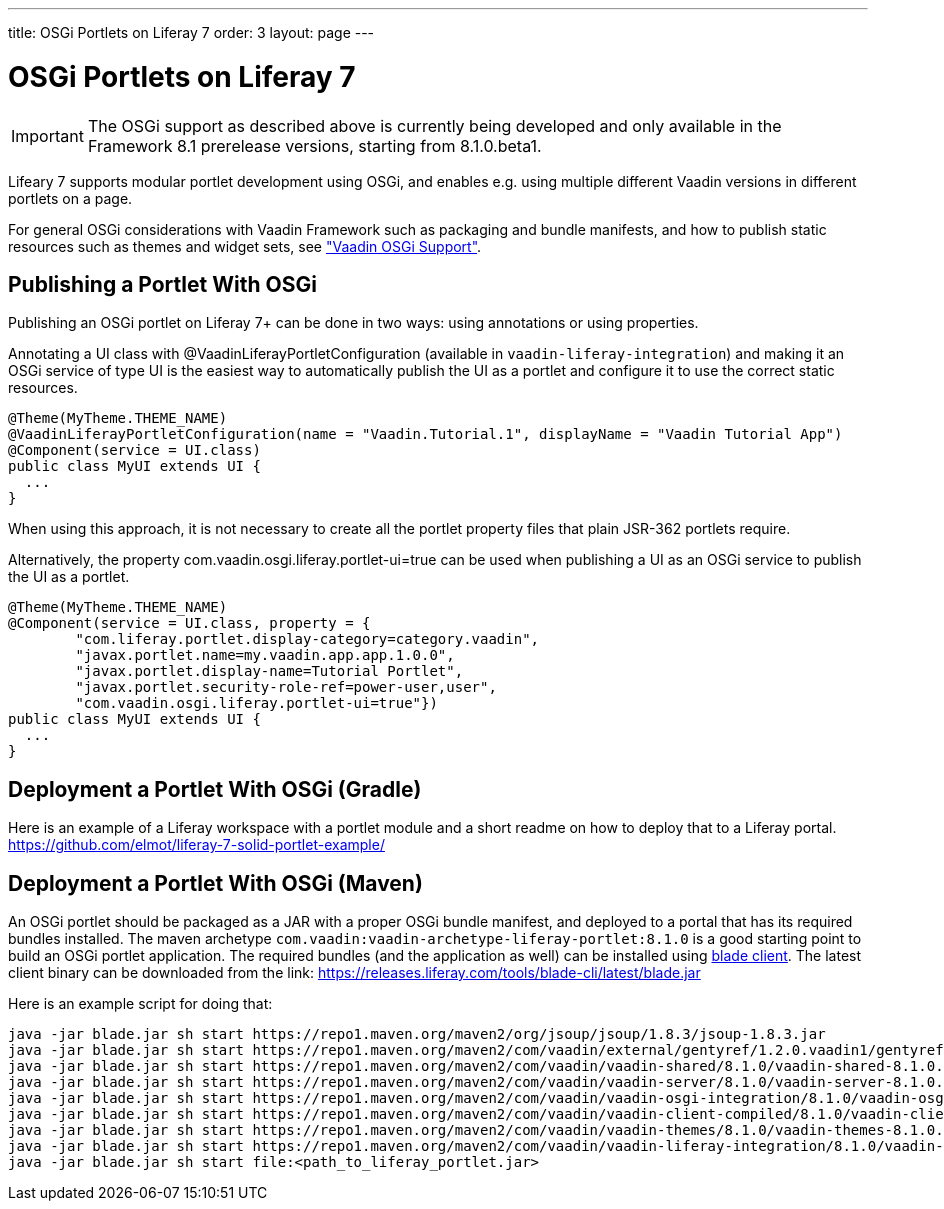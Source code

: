 ---
title: OSGi Portlets on Liferay 7
order: 3
layout: page
---

[[portal.osgi]]
= OSGi Portlets on Liferay 7

IMPORTANT: The OSGi support as described above is currently being developed and only available in the Framework 8.1 prerelease versions, starting from 8.1.0.beta1.

Lifeary 7 supports modular portlet development using OSGi, and enables e.g.
using multiple different Vaadin versions in different portlets on a page. 

For general OSGi considerations with Vaadin Framework such as packaging and
bundle manifests, and how to publish static resources such as themes and
widget sets, see
<<dummy/../../../framework/advanced/advanced-osgi#advanced.osgi,"Vaadin OSGi Support">>.


[[portal.osgi.portlet]]
== Publishing a Portlet With OSGi

Publishing an OSGi portlet on Liferay 7+ can be done in two ways: using
annotations or using properties.

Annotating a UI class with [interfacename]#@VaadinLiferayPortletConfiguration#
(available in `vaadin-liferay-integration`) and making it an OSGi service of type
[classname]#UI# is the easiest way to automatically publish the UI as a portlet
and configure it to use the correct static resources.

[source, java]
----
@Theme(MyTheme.THEME_NAME)
@VaadinLiferayPortletConfiguration(name = "Vaadin.Tutorial.1", displayName = "Vaadin Tutorial App")
@Component(service = UI.class)
public class MyUI extends UI {
  ...
}
----

When using this approach, it is not necessary to create all the portlet
property files that plain JSR-362 portlets require.

Alternatively, the property [literal]#com.vaadin.osgi.liferay.portlet-ui=true#
can be used when publishing a UI as an OSGi service to publish the UI as a portlet.

[source, java]
----
@Theme(MyTheme.THEME_NAME)
@Component(service = UI.class, property = {
        "com.liferay.portlet.display-category=category.vaadin",
        "javax.portlet.name=my.vaadin.app.app.1.0.0",
        "javax.portlet.display-name=Tutorial Portlet",
        "javax.portlet.security-role-ref=power-user,user",
        "com.vaadin.osgi.liferay.portlet-ui=true"})
public class MyUI extends UI {
  ...
}
----


[[portal.osgi.portlet.gradle]]
== Deployment a Portlet With OSGi (Gradle)
Here is an example of a Liferay workspace with a portlet module and a short readme on how to deploy that to a Liferay portal.
link:https://github.com/elmot/liferay-7-solid-portlet-example/[]

[[portal.osgi.portlet]]
== Deployment a Portlet With OSGi (Maven)
An OSGi portlet should be packaged as a JAR with a proper OSGi bundle
manifest, and deployed to a portal that has its required bundles installed.
The maven archetype `com.vaadin:vaadin-archetype-liferay-portlet:8.1.0` is a good starting point to build an OSGi portlet application.
The required bundles (and the application as well) can be installed using link:https://dev.liferay.com/develop/tutorials/-/knowledge_base/7-0/blade-cli[blade client].
The latest client binary can be downloaded from the link: link:https://releases.liferay.com/tools/blade-cli/latest/blade.jar[]

Here is an example script for doing that:
[source, shell]
----
java -jar blade.jar sh start https://repo1.maven.org/maven2/org/jsoup/jsoup/1.8.3/jsoup-1.8.3.jar
java -jar blade.jar sh start https://repo1.maven.org/maven2/com/vaadin/external/gentyref/1.2.0.vaadin1/gentyref-1.2.0.vaadin1.jar
java -jar blade.jar sh start https://repo1.maven.org/maven2/com/vaadin/vaadin-shared/8.1.0/vaadin-shared-8.1.0.jar
java -jar blade.jar sh start https://repo1.maven.org/maven2/com/vaadin/vaadin-server/8.1.0/vaadin-server-8.1.0.jar
java -jar blade.jar sh start https://repo1.maven.org/maven2/com/vaadin/vaadin-osgi-integration/8.1.0/vaadin-osgi-integration-8.1.0.jar
java -jar blade.jar sh start https://repo1.maven.org/maven2/com/vaadin/vaadin-client-compiled/8.1.0/vaadin-client-compiled-8.1.0.jar
java -jar blade.jar sh start https://repo1.maven.org/maven2/com/vaadin/vaadin-themes/8.1.0/vaadin-themes-8.1.0.jar
java -jar blade.jar sh start https://repo1.maven.org/maven2/com/vaadin/vaadin-liferay-integration/8.1.0/vaadin-liferay-integration-8.1.0.jar
java -jar blade.jar sh start file:<path_to_liferay_portlet.jar>
----
